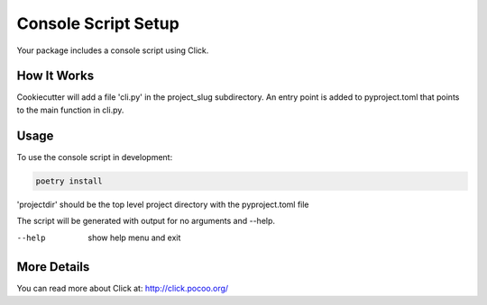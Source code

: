 .. _console-script-setup:


Console Script Setup
=================

Your package includes a console script using Click.

How It Works
------------

Cookiecutter will add a file 'cli.py' in the project_slug subdirectory. An entry
point is added to pyproject.toml that points to the main function in cli.py.

Usage
------------
To use the console script in development:

.. code-block:: bash

    poetry install

'projectdir' should be the top level project directory with the pyproject.toml file

The script will be generated with output for no arguments and --help.

--help
    show help menu and exit

More Details
------------

You can read more about Click at:
http://click.pocoo.org/
